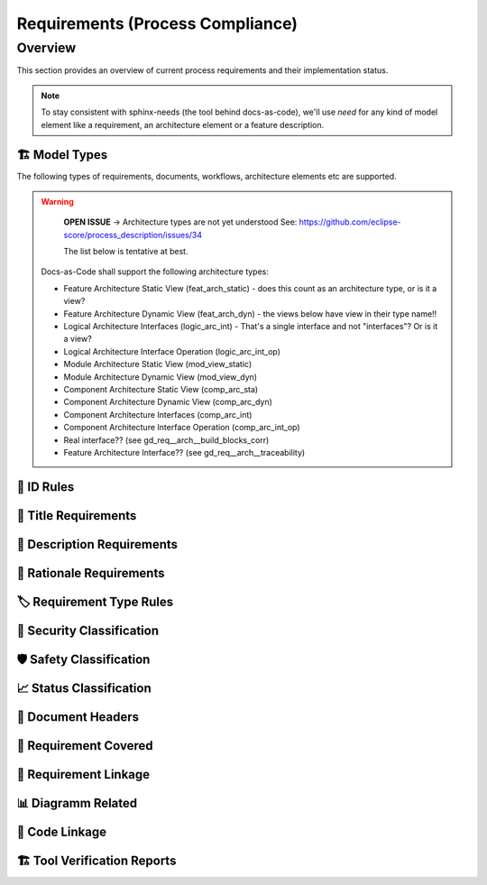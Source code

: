 .. _requirements:

=================================
Requirements (Process Compliance)
=================================

Overview
--------

This section provides an overview of current process requirements and their implementation status.

.. needtable::
  :filter: c.this_doc()
  :columns: id;title;implemented
  :style: datatables

.. needpie:: Docs-As-Code Requirements Status
  :labels: Implemented, Partial, Not Implemented
  :colors: green,orange,red

  implemented == 'YES'
  implemented == 'PARTIAL'
  implemented == 'NO'

.. needpie:: Process Requirements Needing Clarification
  :labels: Yes, No
  :colors: red, green

  'tool_req__docs' in id and "YES" in parent_has_problem
  'tool_req__docs' in id and "YES" not in parent_has_problem


.. note::
  To stay consistent with sphinx-needs (the tool behind docs-as-code), we'll use `need`
  for any kind of model element like a requirement, an architecture element or a
  feature description.

----------------------
🏗 Model Types
----------------------

The following types of requirements, documents, workflows, architecture elements etc are supported.

.. tool_req:: Requirements Types
  :id: tool_req__docs_req_types
  :implemented: YES
  :satisfies: PROCESS_gd_req__req__structure
  :parent_has_problem: YES: std_req not mentioned
  :parent_covered: YES: Together with tool_req__docs_linkage

  Docs-as-Code shall support the following requirement types:

  * Stakeholder requirement (stkh_req)
  * Feature requirement (feat_req)
  * Component requirement (comp_req)
  * Assumption of use requirement (aou_req)
  * Process requirement (gd_req)
  * Tool requirement (tool_req)

.. tool_req:: Document Types
  :id: tool_req__docs_doc_types
  :implemented: YES

  Docs-as-Code shall support the following document types:

  * Generic Document (document)

.. tool_req:: Workflow Types
  :id: tool_req__docs_wf_types
  :implemented: YES

  Docs-as-Code shall support the following workflow types:

  * Workflow (wf)

.. tool_req:: Standard Requirement Types
  :id: tool_req__docs_std_req_types
  :implemented: YES
  :parent_has_problem: YES: Requirement not found

  Docs-as-Code shall support the following requirement types:

  * Standard requirement (std_req)

.. tool_req:: Architecture Types
  :id: tool_req__docs_arch_types
  :satisfies:
     PROCESS_gd_req__arch__hierarchical_structure,
     PROCESS_gd_req__arch__viewpoints,
     PROCESS_gd_req__arch__build_blocks,
     PROCESS_gd_req__arch__build_blocks_corr
  :implemented: YES
  :parent_has_problem: YES: Referenced in https://github.com/eclipse-score/process_description/issues/34
  :parent_covered: NO
  :status: invalid

.. warning::
   **OPEN ISSUE** → Architecture types are not yet understood
   See: https://github.com/eclipse-score/process_description/issues/34

   The list below is tentative at best.

  Docs-as-Code shall support the following architecture types:

  * Feature Architecture Static View (feat_arch_static) - does this count as an architecture type, or is it a view?
  * Feature Architecture Dynamic View (feat_arch_dyn) - the views below have view in their type name!!
  * Logical Architecture Interfaces (logic_arc_int) - That's a single interface and not "interfaces"? Or is it a view?
  * Logical Architecture Interface Operation (logic_arc_int_op)
  * Module Architecture Static View (mod_view_static)
  * Module Architecture Dynamic View (mod_view_dyn)
  * Component Architecture Static View (comp_arc_sta)
  * Component Architecture Dynamic View (comp_arc_dyn)
  * Component Architecture Interfaces (comp_arc_int)
  * Component Architecture Interface Operation (comp_arc_int_op)
  * Real interface?? (see gd_req__arch__build_blocks_corr)
  * Feature Architecture Interface?? (see gd_req__arch__traceability)


----------------------
📛 ID Rules
----------------------

.. tool_req:: Enforces need ID uniqueness
  :id: tool_req__docs_attr_id
  :implemented: YES
  :satisfies:
     PROCESS_gd_req__req__attr_uid,
     PROCESS_gd_req__tool__attr_uid,
     PROCESS_gd_req__arch__attribute_uid
  :parent_has_problem: NO
  :parent_covered: YES: together with tool_req__docs_attr_id_scheme

  Docs-As-Code shall ensure that Need IDs are globally unique.

  .. note::
     Implementation note (in some sort of DR in the future??).
     IDs are unique within one docs-instance, this is guaranteed by sphinx-needs.
     Several docs-instances are always independent. When they are linked, they always
     receive unique prefixes for their IDs.

.. tool_req:: Enforces need ID scheme
  :id: tool_req__docs_attr_id_scheme
  :implemented: YES
  :satisfies: PROCESS_gd_req__req__attr_uid, PROCESS_gd_req__arch__attribute_uid
  :parent_has_problem: YES: Parents are not aligned
  :parent_covered: YES: together with tool_req__docs_attr_id

  Docs-As-Code shall ensure that Need IDs adhere to the following:

  * Start with the need type (e.g. ``feature__``)
  * Include the feature name (for feature requirements)
     * Requirement Attribute UID: some part of the feature tree / component acronym
     * Architecture Attribute UID: last part of the feature tree
  * Have additional text

  This applies to all :need:`tool_req__docs_req_types`

----------------------
🧾 Title Requirements
----------------------

.. tool_req:: Enforces title wording rules
  :id: tool_req__docs_attr_title
  :implemented: YES
  :satisfies: PROCESS_gd_req__requirements_attr_title
  :parent_has_problem: NO
  :parent_covered: NO: Can not ensure summary

  Docs-As-Code shall ensure that requirement titles must not contain the words:

  * shall
  * must
  * will

  This applies to all :need:`tool_req__docs_req_types`

---------------------------
📝 Description Requirements
---------------------------

.. tool_req:: Enforces presence of description
  :id: tool_req__docs_attr_description
  :implemented: NO
  :parent_covered: NO: Can not cover 'ISO/IEC/IEEE/29148'

  Each requirement must contain a description (content).

  This applies to all :need:`tool_req__docs_req_types`

-------------------------
🧠 Rationale Requirements
-------------------------

.. tool_req:: Enforces rationale attribute
  :id: tool_req__docs_attr_rationale
  :implemented: YES
  :parent_covered: NO: Can not ensure correct reasoning
  :satisfies: PROCESS_gd_req__req__attr_rationale

  Each stakeholder requirement must contain a non-empty ``rationale`` attribute.

--------------------------
🏷️ Requirement Type Rules
--------------------------

.. tool_req:: Enforces requirement type classification
  :id: tool_req__docs_attr_type
  :implemented: YES
  :parent_has_problem: YES: tool_req shall not have 'reqtype' as discussed
  :satisfies: PROCESS_gd_req__req__attr_type

  Docs-As-Code shall enforce that each requirement has an ``reqtype`` attribute, which
  must be one of:

  * Functional
  * Interface
  * Process
  * Legal
  * Non-Functional

  This applies to all :need:`tool_req__docs_req_types`

----------------------------
🔐 Security Classification
----------------------------

.. tool_req:: Enforces security classification
  :id: tool_req__docs_attr_security
  :implemented: YES
  :satisfies:
     PROCESS_gd_req__requirements_attr_security,
     PROCESS_gd_req__arch_attr_security,
  :parent_has_problem: YES: Architecture talks about requirements. Parents not aligned.

  The ``security`` attribute must be one of:

  * YES
  * NO

  This applies to:

  * all :need:`tool_req__docs_req_types` except process requirements.
  * all architecture elements (TODO; see https://github.com/eclipse-score/process_description/issues/34)

.. tool_req:: Restrict linakge of security architecture elements
  :id: tool_req__docs_arch_security_linkage
  :implemented: NO
  :parent_covered: YES
  :satisfies: PROCESS_gd_req__arch__linkage_security_trace

  Docs-As-Code shall enforce that needs that are security relevant meaning ``security == YES`` can only be
  linked to other needs that are also security relevant.

  This shall be enforced when:

  * both linked needs are architecture elements (TODO; see https://github.com/eclipse-score/process_description/issues/34)

---------------------------
🛡️ Safety Classification
---------------------------

.. tool_req:: Enforces safety classification (requirements, architecture)
  :id: tool_req__docs_attr_safety
  :implemented: YES
  :parent_covered: YES
  :parent_has_problem: YES: Architecture talks about requirements. Parents not aligned
  :satisfies:
     PROCESS_gd_req__req__attr_safety,
     PROCESS_gd_req__arch__attr_safety

  Docs-As-Code shall ensure that every need of type :need:`tool_req__docs_req_types` (except Process Requirements) shall have a automotive safety integrity
  level (``safety``) attribute, which must be one of:

  * QM
  * ASIL_B
  * ASIL_D

----------------------------
📈 Status Classification
----------------------------

.. tool_req:: Enforces status classification (requirements, architecture)
  :id: tool_req__docs_attr_status
  :implemented: YES
  :parent_has_problem: YES: Architecture talks about requirements
  :parent_covered: YES
  :satisfies:
    PROCESS_gd_req__req__attr_status,
    PROCESS_gd_req__arch__attr_status,

  Docs-As-Code shall ensure that every need of type :need:`tool_req__docs_req_types` has a ``status`` attribute,
  which must be one of:

  * valid
  * invalid

-------------------------
📄 Document Headers
-------------------------

.. NOTE: Header_service trigger/working execution is disabled
.. tool_req:: Mandatory Document attributes
  :id: tool_req__docs_doc_attr
  :implemented: NO
  :satisfies: PROCESS_gd_req__doc_author, PROCESS_gd_req__doc_approver, PROCESS_gd_req__doc_reviewer
  :parent_covered: NO
  :parent_has_problem: YES: Which need type to use for this?

  Docs-As-Code shall enforce that a 'document' need has the following attributes:

  * author
  * approver
  * reviewer

.. NOTE: Header_service trigger/working execution is disabled
.. tool_req:: Document author is autofilled
  :id: tool_req__docs_doc_autofill_author
  :implemented: NO
  :satisfies: PROCESS_gd_req__doc_author
  :parent_covered: YES: Together with tool_req__docs_doc_attr
  :parent_has_problem: YES: Unclear how the contribution % is counted and how to accumulate %. Committer is a reserved role.

  Docs-As-Code shall implement an automatic way to determin the authors.
  Authors with more than 50% of content addition, shall be considerd as author.

.. tool_req:: Document approver is autofilled
  :id: tool_req__docs_doc_attr_approver
  :implemented: NO
  :satisfies: PROCESS_gd_req__doc_approver
  :parent_covered: YES: Together with tool_req__docs_doc_attr
  :parent_has_problem: YES: CODEOWNER is Github specific.

  Docs-As-Code shall implement an automatic way to determin the appropriate approver.
  This attribute shall be the *last CODEOWNER APPROVER* of the file that contains the document.
  The last PR touching the relevant file is the basis for this.

.. tool_req:: Document reviewer is autofilled
  :id: tool_req__docs_doc_attr_reviewer
  :implemented: NO
  :satisfies: PROCESS_gd_req__doc_reviewer
  :parent_covered: YES: Together with tool_req__docs_doc_attr
  :parent_has_problem: NO

  Docs-As-Code shall implement an automatic way to determin the appropriate reviewers.
  This attribute shall contain all reviewers that are not mentioned under the 'approver' attribute.
  The last PR touching the relevant file is the basis for this.

-------------------------
📌 Requirement Covered
-------------------------

.. tool_req:: Enables marking requirements as "covered"
  :id: tool_req__docs_covered
  :implemented: NO
  :satisfies: PROCESS_gd_req__req__attr_req_cov
  :parent_has_problem: YES: Not understandable what is required.

.. tool_req:: Support requirements test coverage
  :id: tool_req__docs_req_test_cov
  :implemented: PARTIAL
  :parent_covered: YES
  :satisfies: PROCESS_gd_req__req__attr_test_covered

  Docs-As-Code shall allow for every need of type :need:`tool_req__docs_req_types` to have a ``testcovered`` attribute,
  which must be one of:

  * Yes
  * No

-------------------------
🔗 Requirement Linkage
-------------------------

.. tool_req:: Enables needs linking via satisfies attribute
  :id: tool_req__docs_satisfies
  :implemented: PARTIAL
  :satisfies: PROCESS_gd_req__req__linkage
  :parent_covered: YES
  :parent_has_problem: YES: Mandatory for all needs? Especially some tool_reqs do not have a process requirement.

  Docs-As-Code shall allow and check for linking of need to specific levels. This is done via the ``satisfies`` attribute.
  In the table underneath you can see which need type can link to which other one

  .. table::
     :widths: auto

     ========================  ===========================
     Requirement Type          Allowed Link Target
     ========================  ===========================
     Feature Requirements      Stakeholder
     Component Requirements    Feature Requirements
     Process Requirements      Workflows
     Tooling Requirements      Process Requirements
     ========================  ===========================

.. tool_req:: Mandatory Architecture Attribute: fulfils
  :id: tool_req__docs_arch_attr_fulfils
  :implemented: YES
  :satisfies: PROCESS_gd_req__arch__linkage_requirement_type, PROCESS_gd_req__arch__attr_fulfils, PROCESS_gd_req__arch__traceability
  :parent_covered: YES
  :parent_has_problem: YES: Attribute is not mentioned. Link direction not clear. Fig. 22 does not contain 'fulfils'

  Docs-As-Code shall enforce and check for linking of need to specific levels. This is done via the ``fulfils`` attribute.
  In the table underneath you can see which need type can link to which other one

  .. table::
     :widths: auto

     ====================================  ==========================================
     Requirement Type                      Allowed Link Target
     ====================================  ==========================================
     Functional feature requirements       Static / dynamic feature architecture
     Interface feature requirements        Interface feature architecture
     Functional component requirements     Static / dynamic component architecture
     Interface component requirements      Interface component architecture
     ====================================  ==========================================

.. I don't think this is enforced for JUST architecture, but for all.
.. tool_req:: Mandate links for safety requirements
  :id: tool_req__docs_req_saftety_link
  :implemented: PARTIAL
  :satisfies: PROCESS_gd_req__arch__linkage_requirement
  :parent_covered: YES
  :parent_has_problem: NO

  Docs-As-Code shall enforce that architecture needs of type :need:`tool_req__docs_arch_types` that are safety relevant meaning ``safety != QM`` shall be
  linked to needs of type :need:`tool_req__docs_req_types` that are also safety relevant.

.. tool_req:: Restrict links for safety requirements
  :id: tool_req__docs_req_saftety_link_trace
  :implemented: PARTIAL
  :satisfies: PROCESS_gd_req__arch__linkage_safety_trace
  :parent_covered: NO
  :parent_has_problem: NO

  Docs-As-Code shall enforce that architecture needs of type :need:`tool_req__docs_arch_types` that are safety relevant meaning ``safety != QM`` can only be
  linked to architecture needs of type :need:`tool_req__docs_arch_types` if they are also safety relevant.

----------------------
📊 Diagramm Related
----------------------

.. This seems covered so far, but there might be edgecases that I have not seen/realised that aren't.
.. tool_req:: Support Diagramm drawing of architecture
  :id: tool_req__docs_arch_diag_draw
  :implemented: YES
  :satisfies: PROCESS_doc_concept__arch__process, PROCESS_gd_req__arch__viewpoints
  :parent_covered: YES
  :parent_has_problem: NO

  Docs-As-Code shall enable the rendering of diagramms for the following views:

  * Feature View & Component View:
     *  Static View
     *  Dynamic View
     *  Interface View
  * SW Module View
  * Platform View

----------------
🧬 Code Linkage
----------------

.. tool_req:: Supports linking to source code
  :id: tool_req__docs_attr_impl
  :implemented: PARTIAL
  :parent_covered: YES
  :satisfies: PROCESS_gd_req__req__attr_impl

  Docs-As-Code shall allow for Source code to link requirements.
  A backlink pointing to the code in Github shall be generate in the output as an attribute of said requirement.

.. tool_req:: Supports linking to test cases
  :id: tool_req__docs_test_case_linkage
  :implemented: NO
  :parent_has_problem: YES: Test vs Testcase unclear.
  :satisfies: PROCESS_gd_req__req__attr_testlink

  Docs-as-code shall allow for a testlink attribute in needs of type :need:`tool_req__docs_req_types`
  It shall be possible to link testcases to needs via this attribute.

------------------------------
🏗 Tool Verification Reports
------------------------------

.. they are so different, that they need their own section

.. tool_req:: Tool Verification Report
  :id: tool_req__docs_tvr_uid
  :implemented: NO
  :parent_covered: NO
  :satisfies: PROCESS_gd_req__tool__attr_uid

  Docs-As-Code shall support the Tool Verification Report (tool_verification_report).

.. tool_req:: tool verification report: Enforce safety classification
  :id: tool_req__docs_tvr_safety
  :implemented: NO
  :parent_has_problem: YES: Safety affected vs Safety relevance
  :parent_covered: YES
  :satisfies: PROCESS_gd_req__tool__attr_safety_affected

  Docs-As-Code shall ensure that every Tool Verification Report has a ``safety_affected`` attribute, which must be one of:

  * YES
  * NO

.. tool_req:: tool verification report: enforce security classification
  :id: tool_req__docs_tvr_security
  :implemented: NO
  :parent_covered: YES
  :parent_has_problem: YES: Safety affected vs Safety relevance
  :satisfies: PROCESS_gd_req__tool_attr_security_affected

  Docs-As-Code shall ensure that every Tool Verification Report has a ``security_affected`` attribute, which must be one of:

  * YES
  * NO

.. tool_req:: tool verification report: enforce status classification (tool verification report)
  :id: tool_req__docs_tvr_status
  :implemented: NO
  :satisfies: PROCESS_gd_req__tool__attr_status
  :parent_has_problem: NO
  :parent_covered: YES

  Docs-As-Code shall ensure each Tool Verification Report has a ``status`` attribute, which must be one of:

  * draft
  * evaluated
  * qualified
  * released
  * rejected

.. needextend:: c.this_doc() and type == 'tool_req'
  :safety: ASIL_B
  :security: NO

.. needextend:: c.this_doc() and type == 'tool_req' and "YES" in parent_has_problem
  :status: invalid

.. needextend:: c.this_doc() and type == 'tool_req' and not status
  :status: valid
